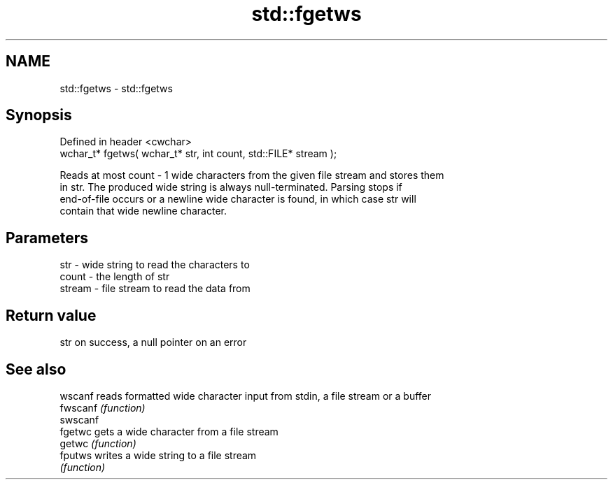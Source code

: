 .TH std::fgetws 3 "2022.03.29" "http://cppreference.com" "C++ Standard Libary"
.SH NAME
std::fgetws \- std::fgetws

.SH Synopsis
   Defined in header <cwchar>
   wchar_t* fgetws( wchar_t* str, int count, std::FILE* stream );

   Reads at most count - 1 wide characters from the given file stream and stores them
   in str. The produced wide string is always null-terminated. Parsing stops if
   end-of-file occurs or a newline wide character is found, in which case str will
   contain that wide newline character.

.SH Parameters

   str    - wide string to read the characters to
   count  - the length of str
   stream - file stream to read the data from

.SH Return value

   str on success, a null pointer on an error

.SH See also

   wscanf  reads formatted wide character input from stdin, a file stream or a buffer
   fwscanf \fI(function)\fP
   swscanf
   fgetwc  gets a wide character from a file stream
   getwc   \fI(function)\fP
   fputws  writes a wide string to a file stream
           \fI(function)\fP
